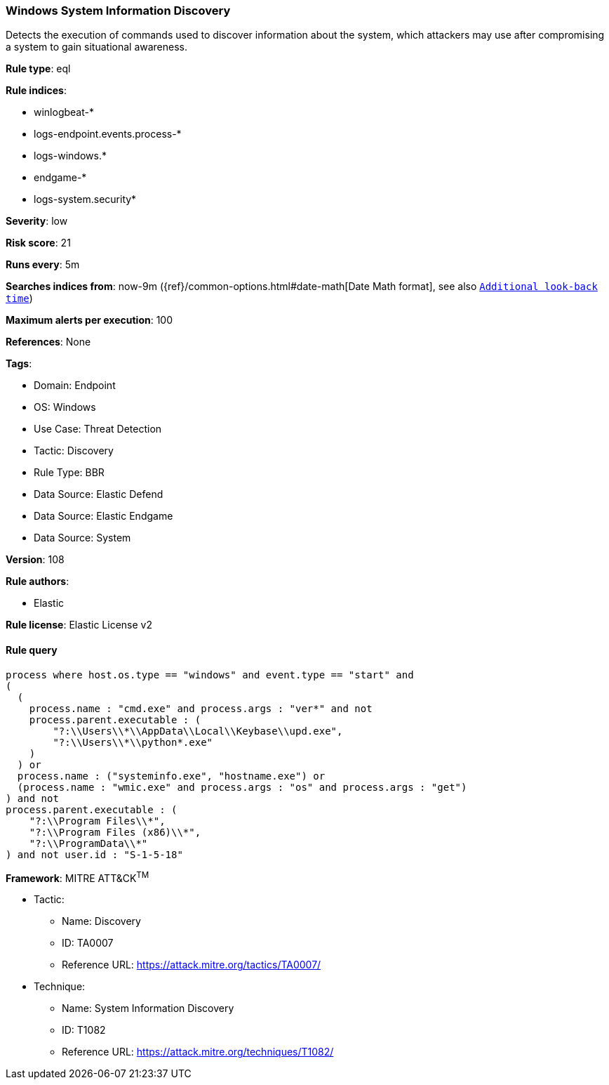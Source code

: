 [[windows-system-information-discovery]]
=== Windows System Information Discovery

Detects the execution of commands used to discover information about the system, which attackers may use after compromising a system to gain situational awareness.

*Rule type*: eql

*Rule indices*: 

* winlogbeat-*
* logs-endpoint.events.process-*
* logs-windows.*
* endgame-*
* logs-system.security*

*Severity*: low

*Risk score*: 21

*Runs every*: 5m

*Searches indices from*: now-9m ({ref}/common-options.html#date-math[Date Math format], see also <<rule-schedule, `Additional look-back time`>>)

*Maximum alerts per execution*: 100

*References*: None

*Tags*: 

* Domain: Endpoint
* OS: Windows
* Use Case: Threat Detection
* Tactic: Discovery
* Rule Type: BBR
* Data Source: Elastic Defend
* Data Source: Elastic Endgame
* Data Source: System

*Version*: 108

*Rule authors*: 

* Elastic

*Rule license*: Elastic License v2


==== Rule query


[source, js]
----------------------------------
process where host.os.type == "windows" and event.type == "start" and
(
  (
    process.name : "cmd.exe" and process.args : "ver*" and not
    process.parent.executable : (
        "?:\\Users\\*\\AppData\\Local\\Keybase\\upd.exe",
        "?:\\Users\\*\\python*.exe"
    )
  ) or 
  process.name : ("systeminfo.exe", "hostname.exe") or 
  (process.name : "wmic.exe" and process.args : "os" and process.args : "get")
) and not
process.parent.executable : (
    "?:\\Program Files\\*",
    "?:\\Program Files (x86)\\*",
    "?:\\ProgramData\\*"
) and not user.id : "S-1-5-18"

----------------------------------

*Framework*: MITRE ATT&CK^TM^

* Tactic:
** Name: Discovery
** ID: TA0007
** Reference URL: https://attack.mitre.org/tactics/TA0007/
* Technique:
** Name: System Information Discovery
** ID: T1082
** Reference URL: https://attack.mitre.org/techniques/T1082/
